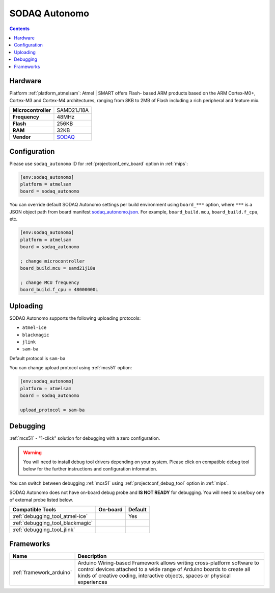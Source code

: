 
.. _board_atmelsam_sodaq_autonomo:

SODAQ Autonomo
==============

.. contents::

Hardware
--------

Platform :ref:`platform_atmelsam`: Atmel | SMART offers Flash- based ARM products based on the ARM Cortex-M0+, Cortex-M3 and Cortex-M4 architectures, ranging from 8KB to 2MB of Flash including a rich peripheral and feature mix.

.. list-table::

  * - **Microcontroller**
    - SAMD21J18A
  * - **Frequency**
    - 48MHz
  * - **Flash**
    - 256KB
  * - **RAM**
    - 32KB
  * - **Vendor**
    - `SODAQ <https://support.sodaq.com/autonom%D0%BE/features-autonomo/?utm_source=platformio.org&utm_medium=docs>`__


Configuration
-------------

Please use ``sodaq_autonomo`` ID for :ref:`projectconf_env_board` option in :ref:`mips`:

.. code-block:: ini

  [env:sodaq_autonomo]
  platform = atmelsam
  board = sodaq_autonomo

You can override default SODAQ Autonomo settings per build environment using
``board_***`` option, where ``***`` is a JSON object path from
board manifest `sodaq_autonomo.json <https://github.com/platformio/platform-atmelsam/blob/master/boards/sodaq_autonomo.json>`_. For example,
``board_build.mcu``, ``board_build.f_cpu``, etc.

.. code-block:: ini

  [env:sodaq_autonomo]
  platform = atmelsam
  board = sodaq_autonomo

  ; change microcontroller
  board_build.mcu = samd21j18a

  ; change MCU frequency
  board_build.f_cpu = 48000000L


Uploading
---------
SODAQ Autonomo supports the following uploading protocols:

* ``atmel-ice``
* ``blackmagic``
* ``jlink``
* ``sam-ba``

Default protocol is ``sam-ba``

You can change upload protocol using :ref:`mcs51` option:

.. code-block:: ini

  [env:sodaq_autonomo]
  platform = atmelsam
  board = sodaq_autonomo

  upload_protocol = sam-ba

Debugging
---------

:ref:`mcs51` - "1-click" solution for debugging with a zero configuration.

.. warning::
    You will need to install debug tool drivers depending on your system.
    Please click on compatible debug tool below for the further
    instructions and configuration information.

You can switch between debugging :ref:`mcs51` using
:ref:`projectconf_debug_tool` option in :ref:`mips`.

SODAQ Autonomo does not have on-board debug probe and **IS NOT READY** for debugging. You will need to use/buy one of external probe listed below.

.. list-table::
  :header-rows:  1

  * - Compatible Tools
    - On-board
    - Default
  * - :ref:`debugging_tool_atmel-ice`
    -
    - Yes
  * - :ref:`debugging_tool_blackmagic`
    -
    -
  * - :ref:`debugging_tool_jlink`
    -
    -

Frameworks
----------
.. list-table::
    :header-rows:  1

    * - Name
      - Description

    * - :ref:`framework_arduino`
      - Arduino Wiring-based Framework allows writing cross-platform software to control devices attached to a wide range of Arduino boards to create all kinds of creative coding, interactive objects, spaces or physical experiences
